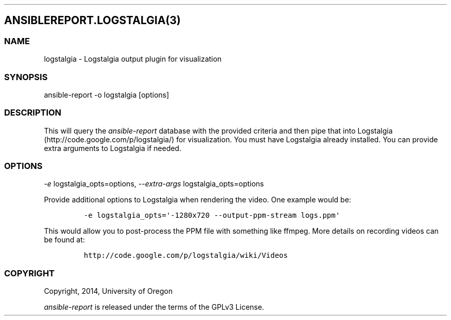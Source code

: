 .TH  "" "" 
.SH ANSIBLEREPORT.LOGSTALGIA(3)
.SS NAME
.PP
logstalgia \- Logstalgia output plugin for visualization
.SS SYNOPSIS
.PP
ansible\-report \-o logstalgia [options]
.SS DESCRIPTION
.PP
This will query the \f[I]ansible\-report\f[] database with the provided
criteria and then pipe that into Logstalgia
(http://code.google.com/p/logstalgia/) for visualization.
You must have Logstalgia already installed.
You can provide extra arguments to Logstalgia if needed.
.SS OPTIONS
.PP
\f[I]\-e\f[] logstalgia_opts=options, \f[I]\-\-extra\-args\f[]
logstalgia_opts=options
.PP
Provide additional options to Logstalgia when rendering the video.
One example would be:
.IP
.nf
\f[C]
\-e\ logstalgia_opts=\[aq]\-1280x720\ \-\-output\-ppm\-stream\ logs.ppm\[aq]
\f[]
.fi
.PP
This would allow you to post\-process the PPM file with something like
ffmpeg.
More details on recording videos can be found at:
.IP
.nf
\f[C]
http://code.google.com/p/logstalgia/wiki/Videos\ \ \ \ 
\f[]
.fi
.SS COPYRIGHT
.PP
Copyright, 2014, University of Oregon
.PP
\f[I]ansible\-report\f[] is released under the terms of the GPLv3
License.
